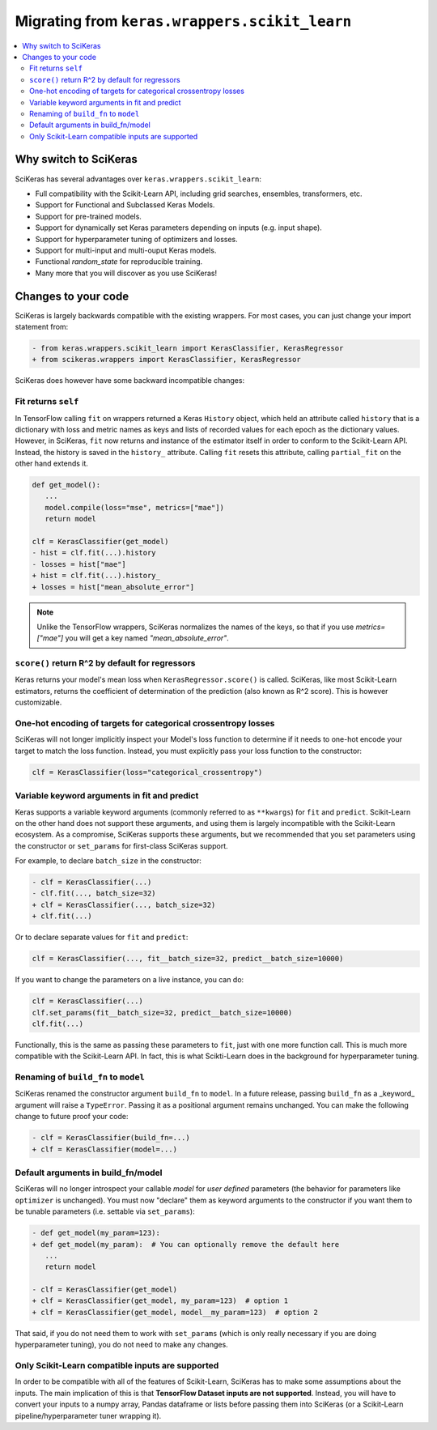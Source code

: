 .. _Migration:

=================================================
Migrating from ``keras.wrappers.scikit_learn``
=================================================

.. contents::
   :local:


Why switch to SciKeras
----------------------
SciKeras has several advantages over ``keras.wrappers.scikit_learn``:

* Full compatibility with the Scikit-Learn API, including grid searches, ensembles, transformers, etc.
* Support for Functional and Subclassed Keras Models.
* Support for pre-trained models.
* Support for dynamically set Keras parameters depending on inputs (e.g. input shape).
* Support for hyperparameter tuning of optimizers and losses.
* Support for multi-input and multi-ouput Keras models.
* Functional `random_state` for reproducible training.
* Many more that you will discover as you use SciKeras!


Changes to your code
--------------------

SciKeras is largely backwards compatible with the existing wrappers. For most cases, you can just change your import statement from:

.. code:: diff

   - from keras.wrappers.scikit_learn import KerasClassifier, KerasRegressor
   + from scikeras.wrappers import KerasClassifier, KerasRegressor


SciKeras does however have some backward incompatible changes:

Fit returns ``self``
^^^^^^^^^^^^^^^^^^

In TensorFlow calling ``fit`` on wrappers returned a Keras ``History`` object, which held an attribute called ``history`` that is
a dictionary with loss and metric names as keys and lists of recorded values for each epoch as the dictionary values.
However, in SciKeras, ``fit`` now returns and instance of the estimator itself in order to conform to the Scikit-Learn API.
Instead, the history is saved in the ``history_`` attribute.
Calling ``fit`` resets this attribute, calling ``partial_fit`` on the other hand extends it.

.. code:: diff

   def get_model():
      ...
      model.compile(loss="mse", metrics=["mae"])
      return model

   clf = KerasClassifier(get_model)
   - hist = clf.fit(...).history
   - losses = hist["mae"]
   + hist = clf.fit(...).history_
   + losses = hist["mean_absolute_error"]

.. note::
   Unlike the TensorFlow wrappers, SciKeras normalizes the names of the keys, so that if you use `metrics=["mae"]` you will get a key named `"mean_absolute_error"`.

``score()`` return R^2 by default for regressors
^^^^^^^^^^^^^^^^^^^^^^^^^^^^^^^^^^^^^^^^^^^^^^^^

Keras returns your model's mean loss when ``KerasRegressor.score()`` is called.
SciKeras, like most Scikit-Learn estimators, returns the coefficient of determination of the prediction (also known as R^2 score).
This is however customizable.

One-hot encoding of targets for categorical crossentropy losses
^^^^^^^^^^^^^^^^^^^^^^^^^^^^^^^^^^^^^^^^^^^^^^^^^^^^^^^^^^^^^^^

SciKeras will not longer implicitly inspect your Model's loss function to determine if
it needs to one-hot encode your target to match the loss function. Instead, you must explicitly
pass your loss function to the constructor:

.. code:: python

   clf = KerasClassifier(loss="categorical_crossentropy")

Variable keyword arguments in fit and predict
^^^^^^^^^^^^^^^^^^^^^^^^^^^^^^^^^^^^^^^^^^^^^

Keras supports a variable keyword arguments (commonly referred to as ``**kwargs``) for ``fit`` and ``predict``.
Scikit-Learn on the other hand does not support these arguments, and using them is largely incompatible with the Scikit-Learn ecosystem.
As a compromise, SciKeras supports these arguments, but we recommended that you set parameters using the constructor
or ``set_params`` for first-class SciKeras support.

For example, to declare ``batch_size`` in the constructor:

.. code:: diff

   - clf = KerasClassifier(...)
   - clf.fit(..., batch_size=32)
   + clf = KerasClassifier(..., batch_size=32)
   + clf.fit(...)

Or to declare separate values for ``fit`` and ``predict``:

.. code:: python

   clf = KerasClassifier(..., fit__batch_size=32, predict__batch_size=10000)

If you want to change the parameters on a live instance, you can do:

.. code:: python

   clf = KerasClassifier(...)
   clf.set_params(fit__batch_size=32, predict__batch_size=10000)
   clf.fit(...)

Functionally, this is the same as passing these parameters to ``fit``, just with one more function call.
This is much more compatible with the Scikit-Learn API.
In fact, this is what Scikti-Learn does in the background for hyperparameter tuning.

Renaming of ``build_fn`` to ``model``
^^^^^^^^^^^^^^^^^^^^^^^^^^^^^^^^^^^^^

SciKeras renamed the constructor argument ``build_fn`` to ``model``. In a future release,
passing ``build_fn`` as a _keyword_ argument will raise a ``TypeError``. Passing it as a positional
argument remains unchanged. You can make the following change to future proof your code:

.. code:: diff

   - clf = KerasClassifier(build_fn=...)
   + clf = KerasClassifier(model=...)

Default arguments in build_fn/model
^^^^^^^^^^^^^^^^^^^^^^^^^^^^^^^^^^^

SciKeras will no longer introspect your callable `model` for *user defined* parameters
(the behavior for parameters like ``optimizer`` is unchanged). 
You must now "declare" them as keyword arguments to the constructor if you want them to be
tunable parameters (i.e. settable via ``set_params``):

.. code:: diff

   - def get_model(my_param=123):
   + def get_model(my_param):  # You can optionally remove the default here
      ...
      return model

   - clf = KerasClassifier(get_model)
   + clf = KerasClassifier(get_model, my_param=123)  # option 1
   + clf = KerasClassifier(get_model, model__my_param=123)  # option 2

That said, if you do not need them to work with ``set_params`` (which is only really
necessary if you are doing hyperparameter tuning), you do not need to make any changes.

Only Scikit-Learn compatible inputs are supported
^^^^^^^^^^^^^^^^^^^^^^^^^^^^^^^^^^^^^^^^^^^^

In order to be compatible with all of the features of Scikit-Learn, SciKeras has to make some assumptions about the inputs.
The main implication of this is that **TensorFlow Dataset inputs are not supported**.
Instead, you will have to convert your inputs to a numpy array, Pandas dataframe or lists before passing them into SciKeras (or a Scikit-Learn pipeline/hyperparameter tuner wrapping it).
